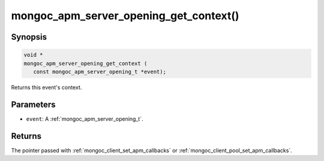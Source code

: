 .. _mongoc_apm_server_opening_get_context

mongoc_apm_server_opening_get_context()
=======================================

Synopsis
--------

.. code-block:: c

  void *
  mongoc_apm_server_opening_get_context (
     const mongoc_apm_server_opening_t *event);

Returns this event's context.

Parameters
----------

- ``event``: A :ref:`mongoc_apm_server_opening_t`.

Returns
-------

The pointer passed with :ref:`mongoc_client_set_apm_callbacks` or :ref:`mongoc_client_pool_set_apm_callbacks`.

.. seealso::

  | :ref:`Introduction to Application Performance Monitoring <mongoc_application_performance_monitoring>`

